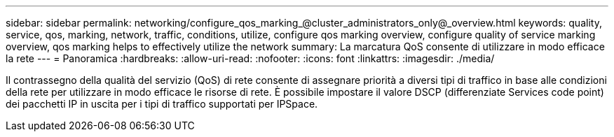 ---
sidebar: sidebar 
permalink: networking/configure_qos_marking_@cluster_administrators_only@_overview.html 
keywords: quality, service, qos, marking, network, traffic, conditions, utilize, configure qos marking overview, configure quality of service marking overview, qos marking helps to effectively utilize the network 
summary: La marcatura QoS consente di utilizzare in modo efficace la rete 
---
= Panoramica
:hardbreaks:
:allow-uri-read: 
:nofooter: 
:icons: font
:linkattrs: 
:imagesdir: ./media/


[role="lead"]
Il contrassegno della qualità del servizio (QoS) di rete consente di assegnare priorità a diversi tipi di traffico in base alle condizioni della rete per utilizzare in modo efficace le risorse di rete. È possibile impostare il valore DSCP (differenziate Services code point) dei pacchetti IP in uscita per i tipi di traffico supportati per IPSpace.
